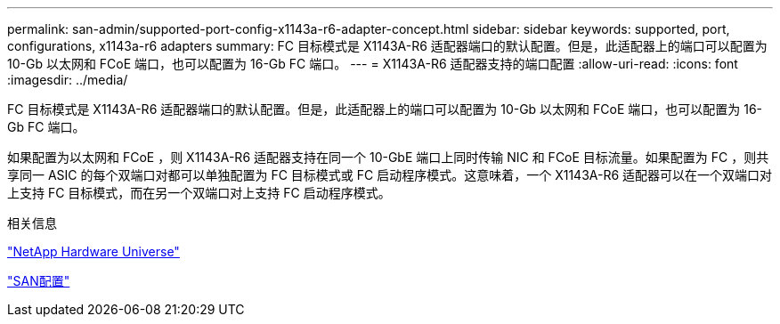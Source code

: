 ---
permalink: san-admin/supported-port-config-x1143a-r6-adapter-concept.html 
sidebar: sidebar 
keywords: supported, port, configurations, x1143a-r6 adapters 
summary: FC 目标模式是 X1143A-R6 适配器端口的默认配置。但是，此适配器上的端口可以配置为 10-Gb 以太网和 FCoE 端口，也可以配置为 16-Gb FC 端口。 
---
= X1143A-R6 适配器支持的端口配置
:allow-uri-read: 
:icons: font
:imagesdir: ../media/


[role="lead"]
FC 目标模式是 X1143A-R6 适配器端口的默认配置。但是，此适配器上的端口可以配置为 10-Gb 以太网和 FCoE 端口，也可以配置为 16-Gb FC 端口。

如果配置为以太网和 FCoE ，则 X1143A-R6 适配器支持在同一个 10-GbE 端口上同时传输 NIC 和 FCoE 目标流量。如果配置为 FC ，则共享同一 ASIC 的每个双端口对都可以单独配置为 FC 目标模式或 FC 启动程序模式。这意味着，一个 X1143A-R6 适配器可以在一个双端口对上支持 FC 目标模式，而在另一个双端口对上支持 FC 启动程序模式。

.相关信息
https://hwu.netapp.com["NetApp Hardware Universe"^]

link:../san-config/index.html["SAN配置"]
